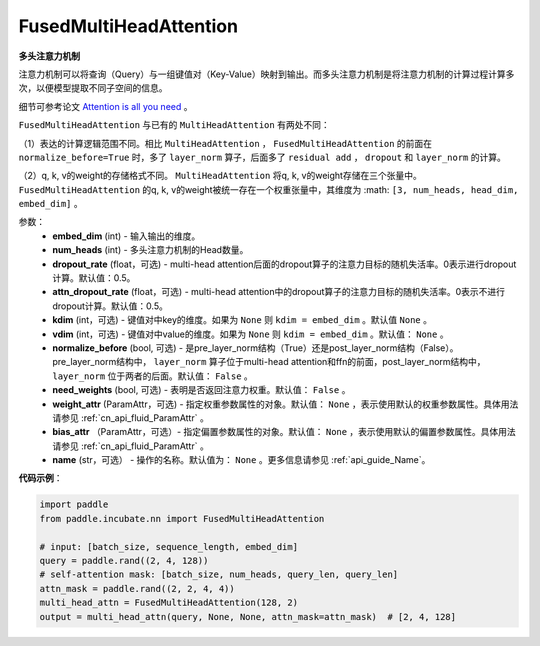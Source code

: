 .. _cn_api_incubate_nn_FusedMultiHeadAttention:

FusedMultiHeadAttention
-------------------------------

.. py:class:: paddle.incubate.nn.FusedMultiHeadAttention(embed_dim, num_heads, dropout_rate=0.5, attn_dropout_rate=0.5, kdim=None, vdim=None, normalize_before=False, need_weights=False, weight_attr=None, bias_attr=None, name=None)



**多头注意力机制**

注意力机制可以将查询（Query）与一组键值对（Key-Value）映射到输出。而多头注意力机制是将注意力机制的计算过程计算多次，以便模型提取不同子空间的信息。

细节可参考论文 `Attention is all you need <https://arxiv.org/pdf/1706.03762.pdf>`_ 。

``FusedMultiHeadAttention`` 与已有的 ``MultiHeadAttention`` 有两处不同：

（1）表达的计算逻辑范围不同。相比 ``MultiHeadAttention`` ， ``FusedMultiHeadAttention`` 的前面在 ``normalize_before=True`` 时，多了 ``layer_norm`` 算子，后面多了 ``residual add`` ， ``dropout`` 和 ``layer_norm`` 的计算。

（2）q, k, v的weight的存储格式不同。 ``MultiHeadAttention`` 将q, k, v的weight存储在三个张量中。 ``FusedMultiHeadAttention`` 的q, k, v的weight被统一存在一个权重张量中，其维度为 :math: ``[3, num_heads, head_dim, embed_dim]`` 。

参数：
    - **embed_dim** (int) - 输入输出的维度。
    - **num_heads** (int) - 多头注意力机制的Head数量。
    - **dropout_rate** (float，可选) - multi-head attention后面的dropout算子的注意力目标的随机失活率。0表示进行dropout计算。默认值：0.5。
    - **attn_dropout_rate** (float，可选) - multi-head attention中的dropout算子的注意力目标的随机失活率。0表示不进行dropout计算。默认值：0.5。
    - **kdim** (int，可选) - 键值对中key的维度。如果为 ``None`` 则 ``kdim = embed_dim`` 。默认值 ``None`` 。
    - **vdim** (int，可选) - 键值对中value的维度。如果为 ``None`` 则 ``kdim = embed_dim`` 。默认值： ``None`` 。
    - **normalize_before** (bool, 可选) - 是pre_layer_norm结构（True）还是post_layer_norm结构（False）。pre_layer_norm结构中， ``layer_norm`` 算子位于multi-head attention和ffn的前面，post_layer_norm结构中， ``layer_norm`` 位于两者的后面。默认值： ``False`` 。
    - **need_weights** (bool, 可选) - 表明是否返回注意力权重。默认值： ``False`` 。
    - **weight_attr** (ParamAttr，可选) - 指定权重参数属性的对象。默认值： ``None`` ，表示使用默认的权重参数属性。具体用法请参见 :ref:`cn_api_fluid_ParamAttr` 。
    - **bias_attr** （ParamAttr，可选）- 指定偏置参数属性的对象。默认值： ``None`` ，表示使用默认的偏置参数属性。具体用法请参见 :ref:`cn_api_fluid_ParamAttr` 。
    - **name** (str，可选） - 操作的名称。默认值为： ``None`` 。更多信息请参见 :ref:`api_guide_Name`。

**代码示例**：

.. code-block:: python

   import paddle
   from paddle.incubate.nn import FusedMultiHeadAttention

   # input: [batch_size, sequence_length, embed_dim]
   query = paddle.rand((2, 4, 128))
   # self-attention mask: [batch_size, num_heads, query_len, query_len]
   attn_mask = paddle.rand((2, 2, 4, 4))
   multi_head_attn = FusedMultiHeadAttention(128, 2)
   output = multi_head_attn(query, None, None, attn_mask=attn_mask)  # [2, 4, 128]


